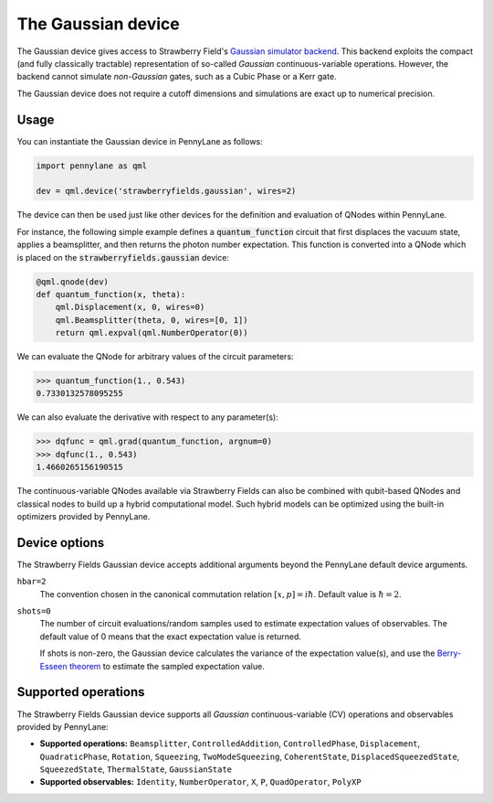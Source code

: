 The Gaussian device
===================

The Gaussian device gives access to Strawberry Field's
`Gaussian simulator backend <https://strawberryfields.readthedocs.io/en/stable/code/api/strawberryfields.backends.GaussianBackend.html>`_.
This backend exploits the compact (and fully classically tractable) representation of
so-called *Gaussian* continuous-variable operations. However, the backend cannot simulate *non-Gaussian* gates,
such as a Cubic Phase or a Kerr gate.

The Gaussian device does not require a cutoff dimensions and simulations are exact up to numerical precision.

Usage
~~~~~

You can instantiate the Gaussian device in PennyLane as follows:

.. code-block:: python

    import pennylane as qml

    dev = qml.device('strawberryfields.gaussian', wires=2)

The device can then be used just like other devices for the definition and evaluation of QNodes within PennyLane.

For instance, the following simple example defines a :code:`quantum_function` circuit that first displaces
the vacuum state, applies a beamsplitter, and then returns the photon number expectation.
This function is converted into a QNode which is placed on the :code:`strawberryfields.gaussian` device:

.. code-block:: python

    @qml.qnode(dev)
    def quantum_function(x, theta):
        qml.Displacement(x, 0, wires=0)
        qml.Beamsplitter(theta, 0, wires=[0, 1])
        return qml.expval(qml.NumberOperator(0))

We can evaluate the QNode for arbitrary values of the circuit parameters:

>>> quantum_function(1., 0.543)
0.7330132578095255

We can also evaluate the derivative with respect to any parameter(s):

>>> dqfunc = qml.grad(quantum_function, argnum=0)
>>> dqfunc(1., 0.543)
1.4660265156190515

The continuous-variable QNodes available via Strawberry Fields can also be combined with qubit-based QNodes
and classical nodes to build up a hybrid computational model. Such hybrid models can be optimized using
the built-in optimizers provided by PennyLane.

Device options
~~~~~~~~~~~~~~

The Strawberry Fields Gaussian device accepts additional arguments beyond the PennyLane default device arguments.

``hbar=2``
	The convention chosen in the canonical commutation relation :math:`[x, p] = i \hbar`.
	Default value is :math:`\hbar=2`.

``shots=0``
	The number of circuit evaluations/random samples used to estimate expectation values of observables.
	The default value of 0 means that the exact expectation value is returned.

	If shots is non-zero, the Gaussian device calculates the variance of the expectation value(s),
	and use the `Berry-Esseen theorem <https://en.wikipedia.org/wiki/Berry%E2%80%93Esseen_theorem>`_ to
	estimate the sampled expectation value.

Supported operations
~~~~~~~~~~~~~~~~~~~~

The Strawberry Fields Gaussian device supports all *Gaussian* continuous-variable (CV) operations and
observables provided by PennyLane:

* **Supported operations:** ``Beamsplitter``, ``ControlledAddition``, ``ControlledPhase``,
  ``Displacement``, ``QuadraticPhase``, ``Rotation``, ``Squeezing``, ``TwoModeSqueezing``,
  ``CoherentState``, ``DisplacedSqueezedState``, ``SqueezedState``, ``ThermalState``, ``GaussianState``

* **Supported observables:** ``Identity``, ``NumberOperator``, ``X``, ``P``, ``QuadOperator``, ``PolyXP``
